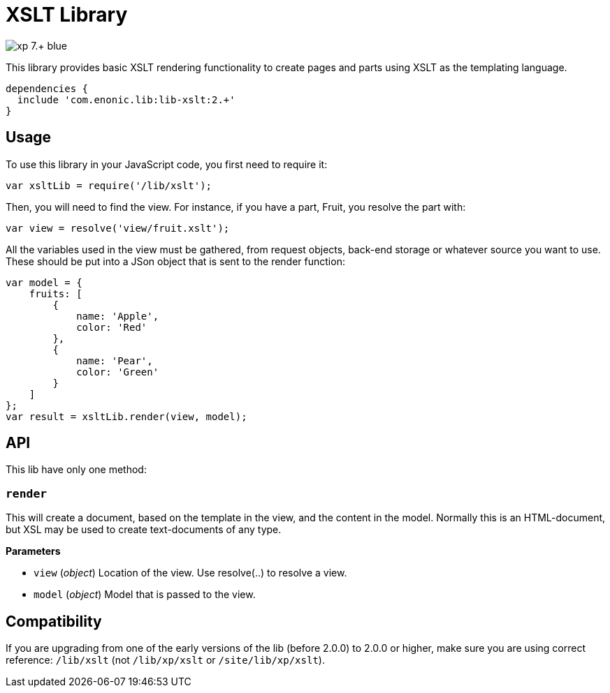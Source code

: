 = XSLT Library

image::https://img.shields.io/badge/xp-7.+-blue.svg[role="right"]

This library provides basic XSLT rendering functionality to create pages and parts using XSLT as the templating language.

[source,groovy]
----
dependencies {
  include 'com.enonic.lib:lib-xslt:2.+'
}
----

== Usage

To use this library in your JavaScript code, you first need to require it:

[source,js]
----
var xsltLib = require('/lib/xslt');
----

Then, you will need to find the view.  For instance, if you have a part, Fruit, you resolve the part with:

[source,js]
----
var view = resolve('view/fruit.xslt');
----

All the variables used in the view must be gathered, from request objects, back-end storage or whatever source you want to use.  These should be put into a JSon object that is sent to the render function:

[source,js]
----
var model = {
    fruits: [
        {
            name: 'Apple',
            color: 'Red'
        },
        {
            name: 'Pear',
            color: 'Green'
        }
    ]
};
var result = xsltLib.render(view, model);
----


== API

This lib have only one method:

=== `render`

This will create a document, based on the template in the view, and the content in the model.  Normally this is an HTML-document, but XSL may be used to create text-documents of any type.

*Parameters*

* `view` (_object_) Location of the view. Use resolve(..) to resolve a view.
* `model` (_object_) Model that is passed to the view.


== Compatibility

If you are upgrading from one of the early versions of the lib (before 2.0.0) to 2.0.0 or higher, make sure you are using correct reference: `/lib/xslt` (not `/lib/xp/xslt` or `/site/lib/xp/xslt`).
